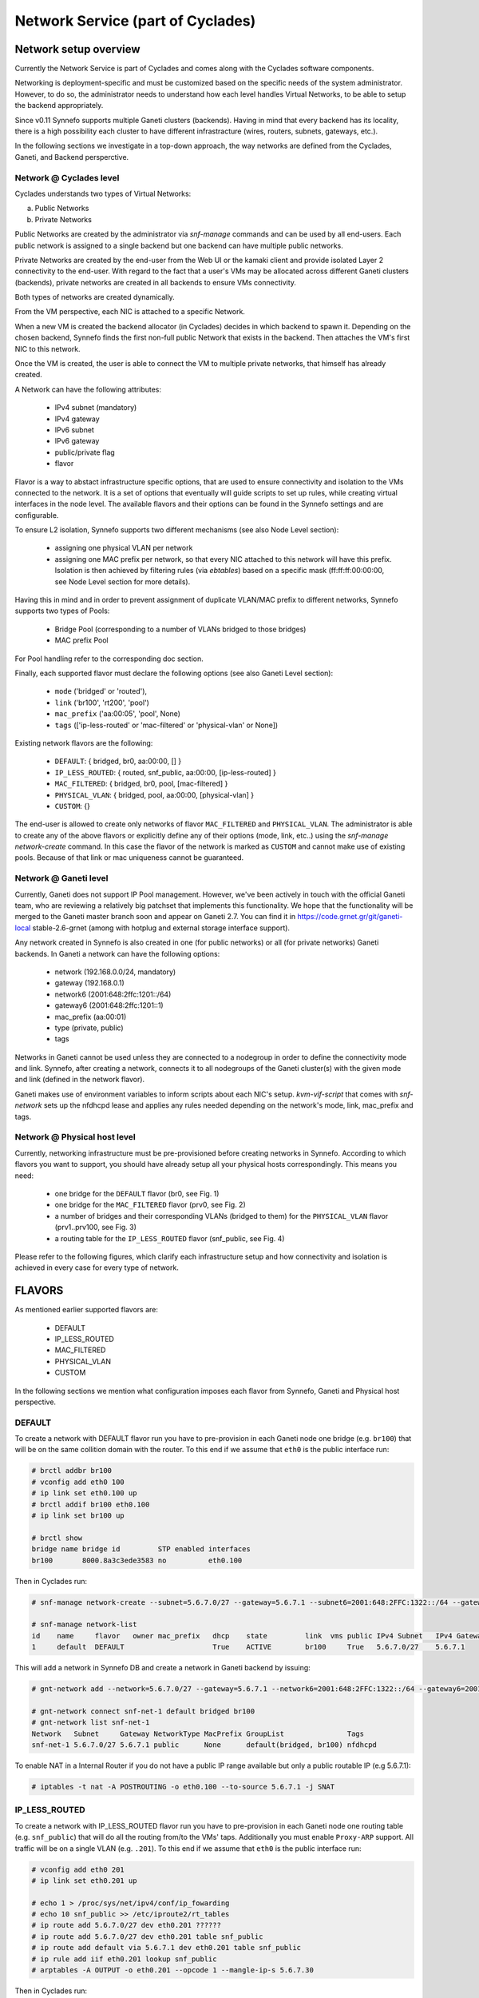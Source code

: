 .. _networks:

Network Service (part of Cyclades)
^^^^^^^^^^^^^^^^^^^^^^^^^^^^^^^^^^

Network setup overview
======================

Currently the Network Service is part of Cyclades and comes along with the
Cyclades software components.

Networking is deployment-specific and must be customized based on the specific
needs of the system administrator. However, to do so, the administrator needs
to understand how each level handles Virtual Networks, to be able to setup the
backend appropriately.

Since v0.11 Synnefo supports multiple Ganeti clusters (backends). Having in
mind that every backend has its locality, there is a high possibility each
cluster to have different infrastracture (wires, routers, subnets, gateways,
etc.).

In the following sections we investigate in a top-down approach, the way
networks are defined from the Cyclades, Ganeti, and Backend persperctive.

Network @ Cyclades level
------------------------

Cyclades understands two types of Virtual Networks:

a) Public Networks
b) Private Networks

Public Networks are created by the administrator via `snf-manage` commands
and can be used by all end-users. Each public network is assigned to a
single backend but one backend can have multiple public networks.

Private Networks are created by the end-user from the Web UI or the kamaki
client and provide isolated Layer 2 connectivity to the end-user. With regard
to the fact that a user's VMs may be allocated across different Ganeti clusters
(backends), private networks are created in all backends to ensure VMs
connectivity.

Both types of networks are created dynamically.

From the VM perspective, each NIC is attached to a specific Network.

When a new VM is created the backend allocator (in Cyclades) decides in which
backend  to spawn it. Depending on the chosen backend, Synnefo finds the first
non-full public Network that exists in the backend. Then attaches the VM's
first NIC to this network.

Once the VM is created, the user is able to connect the VM to multiple
private networks, that himself has already created.

A Network can have the following attributes:

 - IPv4 subnet (mandatory)
 - IPv4 gateway
 - IPv6 subnet
 - IPv6 gateway
 - public/private flag
 - flavor

Flavor is a way to abstact infrastructure specific options, that are used to
ensure connectivity and isolation to the VMs connected to the network. It is a
set of options that eventually will guide scripts to set up rules, while
creating virtual interfaces in the node level. The available flavors and their
options can be found in the Synnefo settings and are configurable.

To ensure L2 isolation, Synnefo supports two different mechanisms (see also Node
Level section):

 - assigning one physical VLAN per network
 - assigning one MAC prefix per network, so that every NIC attached to this
   network will have this prefix. Isolation is then achieved by filtering
   rules (via `ebtables`) based on a specific mask (ff:ff:ff:00:00:00, see Node
   Level section for more details).

Having this in mind and in order to prevent assignment of duplicate VLAN/MAC
prefix to different networks, Synnefo supports two types of Pools:

 - Bridge Pool (corresponding to a number of VLANs bridged to those bridges)
 - MAC prefix Pool

For Pool handling refer to the corresponding doc section.

Finally, each supported flavor must declare the following options (see also
Ganeti Level section):

 - ``mode`` ('bridged' or 'routed'),
 - ``link`` ('br100', 'rt200', 'pool')
 - ``mac_prefix`` ('aa:00:05', 'pool', None)
 - ``tags`` (['ip-less-routed' or 'mac-filtered' or 'physical-vlan' or None])

Existing network flavors are the following:

 - ``DEFAULT``: { bridged, br0, aa:00:00, [] }
 - ``IP_LESS_ROUTED``: { routed, snf_public, aa:00:00, [ip-less-routed] }
 - ``MAC_FILTERED``: { bridged, br0, pool, [mac-filtered] }
 - ``PHYSICAL_VLAN``: { bridged, pool, aa:00:00, [physical-vlan] }
 - ``CUSTOM``: {}

The end-user is allowed to create only networks of flavor ``MAC_FILTERED`` and
``PHYSICAL_VLAN``. The administrator is able to create any of the above flavors or
explicitly define any of their options (mode, link, etc..) using the
`snf-manage network-create` command. In this case the flavor of the network is
marked as ``CUSTOM`` and cannot make use of existing pools. Because of that
link or mac uniqueness cannot be guaranteed.

Network @ Ganeti level
----------------------

Currently, Ganeti does not support IP Pool management. However, we've been
actively in touch with the official Ganeti team, who are reviewing a relatively
big patchset that implements this functionality. We hope that the functionality
will be merged to the Ganeti master branch soon and appear on Ganeti 2.7.
You can find it in https://code.grnet.gr/git/ganeti-local stable-2.6-grnet
(among with hotplug and external storage interface support).

Any network created in Synnefo is also created in one (for public networks) or
all (for private networks) Ganeti backends. In Ganeti a network can have the
following options:

 - network (192.168.0.0/24, mandatory)
 - gateway (192.168.0.1)
 - network6 (2001:648:2ffc:1201::/64)
 - gateway6 (2001:648:2ffc:1201::1)
 - mac_prefix (aa:00:01)
 - type (private, public)
 - tags

Networks in Ganeti cannot be used unless they are connected to a nodegroup in
order to define the connectivity mode and link. Synnefo, after creating a
network, connects it to all nodegroups of the Ganeti cluster(s) with the given
mode and link (defined in the network flavor).

Ganeti makes use of environment variables to inform scripts about each NIC's
setup. `kvm-vif-script` that comes with `snf-network` sets up the nfdhcpd lease and
applies any rules needed depending on the network's mode, link, mac_prefix and
tags.

Network @ Physical host level
-----------------------------

Currently, networking infrastructure must be pre-provisioned before creating
networks in Synnefo. According to which flavors you want to support, you should
have already setup all your physical hosts correspondingly. This means you
need:

 - one bridge for the ``DEFAULT`` flavor (br0, see Fig. 1)
 - one bridge for the ``MAC_FILTERED`` flavor (prv0, see Fig. 2)
 - a number of bridges and their corresponding VLANs (bridged to them) for
   the ``PHYSICAL_VLAN`` flavor (prv1..prv100, see Fig. 3)
 - a routing table for the ``IP_LESS_ROUTED`` flavor (snf_public, see Fig. 4)

Please refer to the following figures, which clarify each infrastructure setup
and how connectivity and isolation is achieved in every case for every type of
network.


FLAVORS
=======

As mentioned earlier supported flavors are:

 - DEFAULT
 - IP_LESS_ROUTED
 - MAC_FILTERED
 - PHYSICAL_VLAN
 - CUSTOM

In the following sections we mention what configuration imposes each flavor from
Synnefo, Ganeti and Physical host perspective.

DEFAULT
-------




To create a network with DEFAULT flavor run you have to pre-provision in each Ganeti
node one bridge (e.g. ``br100``) that will be on the same collition domain with the
router. To this end if we assume that ``eth0`` is the public interface run:

.. image:: images/network-bridged.png
   :align: right
   :height: 550px
   :width: 500px

.. code-block:: console

   # brctl addbr br100
   # vconfig add eth0 100
   # ip link set eth0.100 up
   # brctl addif br100 eth0.100
   # ip link set br100 up

   # brctl show
   bridge name bridge id         STP enabled interfaces
   br100       8000.8a3c3ede3583 no          eth0.100



Then in Cyclades run:

.. code-block:: console

   # snf-manage network-create --subnet=5.6.7.0/27 --gateway=5.6.7.1 --subnet6=2001:648:2FFC:1322::/64 --gateway6=2001:648:2FFC:1322::1 --public --dhcp --flavor=DEFAULT --name=default --backend-id=1

   # snf-manage network-list
   id    name     flavor   owner mac_prefix   dhcp    state         link  vms public IPv4 Subnet   IPv4 Gateway
   1     default  DEFAULT                     True    ACTIVE        br100     True   5.6.7.0/27    5.6.7.1

This will add a network in Synnefo DB and create a network in Ganeti backend by
issuing:

.. code-block:: console

   # gnt-network add --network=5.6.7.0/27 --gateway=5.6.7.1 --network6=2001:648:2FFC:1322::/64 --gateway6=2001:648:2FFC:1322::1 --network-type=public --tags=nfdhcpd snf-net-1

   # gnt-network connect snf-net-1 default bridged br100
   # gnt-network list snf-net-1
   Network   Subnet     Gateway NetworkType MacPrefix GroupList               Tags
   snf-net-1 5.6.7.0/27 5.6.7.1 public      None      default(bridged, br100) nfdhcpd


To enable NAT in a Internal Router if you do not have a public IP range available
but only a public routable IP (e.g 5.6.7.1):

.. code-block:: console

   # iptables -t nat -A POSTROUTING -o eth0.100 --to-source 5.6.7.1 -j SNAT

IP_LESS_ROUTED
--------------

.. image:: images/network-routed.png
   :align: right
   :height: 580px
   :width: 500px

To create a network with IP_LESS_ROUTED flavor run you have to pre-provision in
each Ganeti node one routing table (e.g. ``snf_public``) that will do all the
routing from/to the VMs' taps. Additionally you must enable ``Proxy-ARP``
support. All traffic will be on a single VLAN (e.g. ``.201``). To this end if
we assume that ``eth0`` is the public interface run:


.. code-block:: console

   # vconfig add eth0 201
   # ip link set eth0.201 up

   # echo 1 > /proc/sys/net/ipv4/conf/ip_fowarding
   # echo 10 snf_public >> /etc/iproute2/rt_tables
   # ip route add 5.6.7.0/27 dev eth0.201 ??????
   # ip route add 5.6.7.0/27 dev eth0.201 table snf_public
   # ip route add default via 5.6.7.1 dev eth0.201 table snf_public
   # ip rule add iif eth0.201 lookup snf_public
   # arptables -A OUTPUT -o eth0.201 --opcode 1 --mangle-ip-s 5.6.7.30

Then in Cyclades run:

.. code-block:: console

   # snf-manage network-create --subnet=5.6.7.0/27 --gateway=5.6.7.1 --subnet6=2001:648:2FFC:1322::/64 --gateway6=2001:648:2FFC:1322::1 --public --dhcp --flavor=IP_LESS_ROUTED --name=routed --backend-id=1

   # snf-manage network-list
   id    name     flavor         owner mac_prefix   dhcp    state   link      vms  public IPv4 Subnet   IPv4 Gateway
   2     routed   IP_LESS_ROUTED                    True    ACTIVE  snf_public     True   5.6.7.0/27    5.6.7.1


This will add a network in Synnefo DB and create a network in Ganeti backend by
issuing:

.. code-block:: console

   # gnt-network add --network=5.6.7.0/27 --gateway=5.6.7.1 --network6=2001:648:2FFC:1322::/64 --gateway6=2001:648:2FFC:1322::1  --network-type=public  --tags=nfdhcpd,ip-less-routed  snf-net-2

   # gnt-network connect snf-net-2 default bridged br100
   # gnt-network list snf-net-2
   Network      Subnet            Gateway        NetworkType MacPrefix GroupList                   Tags
   dimara-net-1 62.217.123.128/27 62.217.123.129 public      None      default(routed, snf_public) nfdhcpd,ip-less-routed




MAC_FILTERED
------------


To create a network with MAC_FILTERED flavor you have to pre-provision in each Ganeti
node one bridge (e.g. ``prv0``) that will be bridged with one VLAN (e.g. ``.400``)
across the whole cluster. To this end if we assume that ``eth0`` is the public interface run:

.. image:: images/network-mac.png
   :align: right
   :height: 500px
   :width: 500px

.. code-block:: console

   # brctl addbr prv0
   # vconfig add eth0 400
   # ip link set eth0.400 up
   # brctl addif prv0 eth0.400
   # ip link set prv0 up

   # brctl show
   bridge name bridge id         STP enabled interfaces
   prv0        8000.8a3c3ede3583 no          eth0.400



Then in Cyclades first create a pool for MAC prefixes by running:

.. code-block:: console

   # snf-manage pool-create --type=mac-prefix --base=aa:00:00 --size=65536

and the create the network:

.. code-block:: console

   # snf-manage network-create --subnet=192.168.1.0/24 --gateway=192.168.1.0/24 --dhcp --flavor=MAC_FILTERED --name=mac --backend-id=1
   # snf-manage network-list
   id    name     flavor       owner mac_prefix   dhcp    state         link  vms public IPv4 Subnet    IPv4 Gateway
   3     mac      MAC_FILTERED       aa:00:01     True    ACTIVE        prv0      False  192.168.1.0/24 192.168.1.1

This will add a network in Synnefo DB and create a network in Ganeti backend by
issuing:

.. code-block:: console

   # gnt-network add --network=192.168.1.0/24  --gateway=192.168.1.1  --network-type=private  --tags=nfdhcpd,private-filtered snf-net-3

   # gnt-network connect snf-net-3 default bridged prv0
   # gnt-network list snf-net-3
   Network   Subnet         Gateway     NetworkType MacPrefix GroupList               Tags
   snf-net-3 192.168.1.0/24 192.168.1.1 private     aa:00:01  default(bridged, prv0) nfdhcpd,private-filtered






PHYSICAL_VLAN
-------------
To create a network with PHYSICAL_VALN flavor you have to pre-provision in each Ganeti
node a range of bridges (e.g. ``prv1..20``) that will be bridged with the corresponding VLANs (e.g. ``401..420``)
across the whole cluster. To this end if we assume that ``eth0`` is the public interface run:

.. image:: images/network-vlan.png
   :align: right
   :height: 480px
   :width: 500px


.. code-block:: console

   # for i in {1..20}; do
      br=prv$i ; vlanid=$((400+i)) ; vlan=eth0.$vlanid
      brctl addbr $br ; ip link set $br up
      vconfig add eth0 vlanid ; ip link set vlan up
      brctl addif $br $vlan
   done
   # brctl show
   bridge name     bridge id               STP enabled     interfaces
   prv1            8000.8a3c3ede3583       no              eth0.401
   prv2            8000.8a3c3ede3583       no              eth0.402
   ...


Then in Cyclades first create a pool for bridges by running:

.. code-block:: console

   # snf-manage pool-create --type=bridge --base=prv --size=20

and the create the network:

.. code-block:: console

   # snf-manage network-create --subnet=192.168.1.0/24  --gateway=192.168.1.0/24  --dhcp --flavor=PHYSICAL_VLAN  --name=vlan  --backend-id=1

   # snf-manage network-list
   id    name     flavor       owner mac_prefix   dhcp    state         link  vms public IPv4 Subnet    IPv4 Gateway
   4     vlan     PHYSICAL_VLAN                   True    ACTIVE        prv1      False  192.168.1.0/24 192.168.1.1

This will add a network in Synnefo DB and create a network in Ganeti backend by
issuing:

.. code-block:: console

   # gnt-network add --network=192.168.1.0/24 --gateway=192.168.1.1 --network-type=private --tags=nfdhcpd,physica-vlan snf-net-4

   # gnt-network connect snf-net-4 default bridged prv1
   # gnt-network list snf-net-4
   Network   Subnet         Gateway     NetworkType MacPrefix GroupList               Tags
   snf-net-4 192.168.1.0/24 192.168.1.1 private     None      default(bridged, prv1)  nfdhcpd,physical-vlan



CUSTOM
------

To create a network with CUSTOM flavor you have to pass your self mode, link,
mac prefix, tags for the network. You are not allowed to use the existing pools
(only MAC_FILTERED, PHYSICAL_VLAN use them) so link and mac prefix uniqueness
cannot be guaranteed.

Lets assume a bridge ``br200`` that serves a VPN network to GRNET exist already
in Ganeti nodes and we want to create for a certain user a private network so
that he can access the VPN. Then we run in Cyclades:

.. code-block:: console

   # snf-manage network-create --subnet=192.168.1.0/24 --gateway=192.168.1.0/24 --dhcp --mode=bridge --link=br200 --mac-prefix=bb:00:44 --owner=user@grnet.gr --tags=nfdhcpd,vpn --name=vpn --backend-id=1

   # snf-manage network-list
   id    name     flavor       owner              mac_prefix   dhcp    state         link  vms public IPv4 Subnet    IPv4 Gateway
   5     vpn      CUSTOM       user@grnet.gr      bb:00:44     True    ACTIVE        br200     False  192.168.1.0/24 192.168.1.1

This will add a network in Synnefo DB and create a network in Ganeti backend by
issuing:

.. code-block:: console

   # gnt-network add --network=192.168.1.0/24 --gateway=192.168.1.1 --network-type=private --tags=nfdhcpd snf-net-5

   # gnt-network connect snf-net-5 default bridged br200
   # gnt-network list snf-net-5
   Network   Subnet         Gateway     NetworkType MacPrefix GroupList               Tags
   snf-net-5 192.168.1.0/24 192.168.1.1 private     bb:00:55  default(bridged, br200) nfdhcpd,private-filtered


